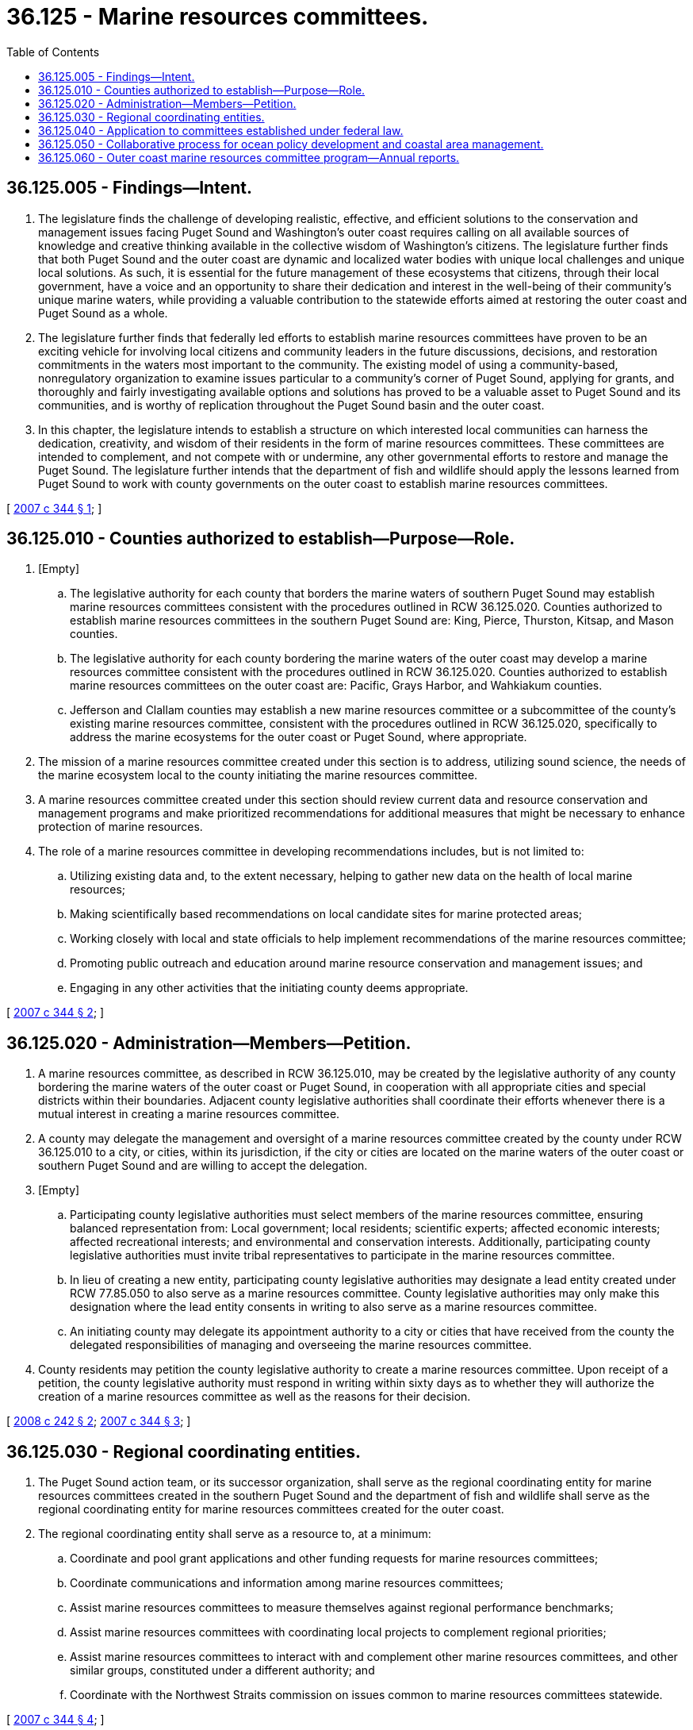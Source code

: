 = 36.125 - Marine resources committees.
:toc:

== 36.125.005 - Findings—Intent.
. The legislature finds the challenge of developing realistic, effective, and efficient solutions to the conservation and management issues facing Puget Sound and Washington's outer coast requires calling on all available sources of knowledge and creative thinking available in the collective wisdom of Washington's citizens. The legislature further finds that both Puget Sound and the outer coast are dynamic and localized water bodies with unique local challenges and unique local solutions. As such, it is essential for the future management of these ecosystems that citizens, through their local government, have a voice and an opportunity to share their dedication and interest in the well-being of their community's unique marine waters, while providing a valuable contribution to the statewide efforts aimed at restoring the outer coast and Puget Sound as a whole.

. The legislature further finds that federally led efforts to establish marine resources committees have proven to be an exciting vehicle for involving local citizens and community leaders in the future discussions, decisions, and restoration commitments in the waters most important to the community. The existing model of using a community-based, nonregulatory organization to examine issues particular to a community's corner of Puget Sound, applying for grants, and thoroughly and fairly investigating available options and solutions has proved to be a valuable asset to Puget Sound and its communities, and is worthy of replication throughout the Puget Sound basin and the outer coast.

. In this chapter, the legislature intends to establish a structure on which interested local communities can harness the dedication, creativity, and wisdom of their residents in the form of marine resources committees. These committees are intended to complement, and not compete with or undermine, any other governmental efforts to restore and manage the Puget Sound. The legislature further intends that the department of fish and wildlife should apply the lessons learned from Puget Sound to work with county governments on the outer coast to establish marine resources committees.

[ http://lawfilesext.leg.wa.gov/biennium/2007-08/Pdf/Bills/Session%20Laws/House/2049-S.SL.pdf?cite=2007%20c%20344%20§%201[2007 c 344 § 1]; ]

== 36.125.010 - Counties authorized to establish—Purpose—Role.
. [Empty]
.. The legislative authority for each county that borders the marine waters of southern Puget Sound may establish marine resources committees consistent with the procedures outlined in RCW 36.125.020. Counties authorized to establish marine resources committees in the southern Puget Sound are: King, Pierce, Thurston, Kitsap, and Mason counties.

.. The legislative authority for each county bordering the marine waters of the outer coast may develop a marine resources committee consistent with the procedures outlined in RCW 36.125.020. Counties authorized to establish marine resources committees on the outer coast are: Pacific, Grays Harbor, and Wahkiakum counties.

.. Jefferson and Clallam counties may establish a new marine resources committee or a subcommittee of the county's existing marine resources committee, consistent with the procedures outlined in RCW 36.125.020, specifically to address the marine ecosystems for the outer coast or Puget Sound, where appropriate.

. The mission of a marine resources committee created under this section is to address, utilizing sound science, the needs of the marine ecosystem local to the county initiating the marine resources committee.

. A marine resources committee created under this section should review current data and resource conservation and management programs and make prioritized recommendations for additional measures that might be necessary to enhance protection of marine resources.

. The role of a marine resources committee in developing recommendations includes, but is not limited to:

.. Utilizing existing data and, to the extent necessary, helping to gather new data on the health of local marine resources;

.. Making scientifically based recommendations on local candidate sites for marine protected areas;

.. Working closely with local and state officials to help implement recommendations of the marine resources committee;

.. Promoting public outreach and education around marine resource conservation and management issues; and

.. Engaging in any other activities that the initiating county deems appropriate.

[ http://lawfilesext.leg.wa.gov/biennium/2007-08/Pdf/Bills/Session%20Laws/House/2049-S.SL.pdf?cite=2007%20c%20344%20§%202[2007 c 344 § 2]; ]

== 36.125.020 - Administration—Members—Petition.
. A marine resources committee, as described in RCW 36.125.010, may be created by the legislative authority of any county bordering the marine waters of the outer coast or Puget Sound, in cooperation with all appropriate cities and special districts within their boundaries. Adjacent county legislative authorities shall coordinate their efforts whenever there is a mutual interest in creating a marine resources committee.

. A county may delegate the management and oversight of a marine resources committee created by the county under RCW 36.125.010 to a city, or cities, within its jurisdiction, if the city or cities are located on the marine waters of the outer coast or southern Puget Sound and are willing to accept the delegation.

. [Empty]
.. Participating county legislative authorities must select members of the marine resources committee, ensuring balanced representation from: Local government; local residents; scientific experts; affected economic interests; affected recreational interests; and environmental and conservation interests. Additionally, participating county legislative authorities must invite tribal representatives to participate in the marine resources committee.

.. In lieu of creating a new entity, participating county legislative authorities may designate a lead entity created under RCW 77.85.050 to also serve as a marine resources committee. County legislative authorities may only make this designation where the lead entity consents in writing to also serve as a marine resources committee.

.. An initiating county may delegate its appointment authority to a city or cities that have received from the county the delegated responsibilities of managing and overseeing the marine resources committee.

. County residents may petition the county legislative authority to create a marine resources committee. Upon receipt of a petition, the county legislative authority must respond in writing within sixty days as to whether they will authorize the creation of a marine resources committee as well as the reasons for their decision.

[ http://lawfilesext.leg.wa.gov/biennium/2007-08/Pdf/Bills/Session%20Laws/Senate/6227-S2.SL.pdf?cite=2008%20c%20242%20§%202[2008 c 242 § 2]; http://lawfilesext.leg.wa.gov/biennium/2007-08/Pdf/Bills/Session%20Laws/House/2049-S.SL.pdf?cite=2007%20c%20344%20§%203[2007 c 344 § 3]; ]

== 36.125.030 - Regional coordinating entities.
. The Puget Sound action team, or its successor organization, shall serve as the regional coordinating entity for marine resources committees created in the southern Puget Sound and the department of fish and wildlife shall serve as the regional coordinating entity for marine resources committees created for the outer coast.

. The regional coordinating entity shall serve as a resource to, at a minimum:

.. Coordinate and pool grant applications and other funding requests for marine resources committees;

.. Coordinate communications and information among marine resources committees;

.. Assist marine resources committees to measure themselves against regional performance benchmarks; 

.. Assist marine resources committees with coordinating local projects to complement regional priorities;

.. Assist marine resources committees to interact with and complement other marine resources committees, and other similar groups, constituted under a different authority; and

.. Coordinate with the Northwest Straits commission on issues common to marine resources committees statewide.

[ http://lawfilesext.leg.wa.gov/biennium/2007-08/Pdf/Bills/Session%20Laws/House/2049-S.SL.pdf?cite=2007%20c%20344%20§%204[2007 c 344 § 4]; ]

== 36.125.040 - Application to committees established under federal law.
Nothing in RCW 36.125.010 or 36.125.020 is intended to expand or limit the authority of local marine resources committees established under the Northwest Straits marine conservation initiative by federal act in San Juan, Whatcom, Skagit, Island, Snohomish, Clallam, and Jefferson counties and existing as of July 22, 2007.

[ http://lawfilesext.leg.wa.gov/biennium/2007-08/Pdf/Bills/Session%20Laws/House/2049-S.SL.pdf?cite=2007%20c%20344%20§%205[2007 c 344 § 5]; ]

== 36.125.050 - Collaborative process for ocean policy development and coastal area management.
Outer coast marine resources committees, in conjunction with their regional coordinating entity, shall meet and consult with key state, federal, local, and tribal governments, and private interest groups to develop a collaborative process to address ocean policy issues. This collaborative process should use Washington's "Ocean Action Plan: Enhancing Management of Washington State's Ocean and Outer Coasts" developed by the Washington ocean policy work group as a guide to begin the work of developing and coordinating state and local ocean policy and providing better management of Washington's coastal areas.

[ http://lawfilesext.leg.wa.gov/biennium/2007-08/Pdf/Bills/Session%20Laws/House/2049-S.SL.pdf?cite=2007%20c%20344%20§%206[2007 c 344 § 6]; ]

== 36.125.060 - Outer coast marine resources committee program—Annual reports.
. The outer coast marine resources committee program is created to provide support for the development, administration, and coordination of outer coast marine resources committees and their projects.

. The director of fish and wildlife is the administrator of the outer coast marine resources committee program. As the administrator of the program, the director of fish and wildlife shall:

.. Provide each outer coast marine resources committee with a coordinator to support the administration and work of the committee; and

.. Distribute grants to outer coast marine resources committees for projects that benefit Washington's coastal marine resources. The director of fish and wildlife shall develop procedures and criteria for allocating funds for projects, which may include annual allocation of funding to each committee.

. Each outer coast marine resources committee shall prepare and deliver an annual report to the director of fish and wildlife by October 31st of each year. The report must include, but is not limited to, a summary of actions taken that year and prioritized recommendations for future action. The director of fish and wildlife shall compile the individual outer coast marine resources committee reports into a consolidated report, and provide the consolidated report to the governor and appropriate committees of the legislature by December 31st of each year.

[ http://lawfilesext.leg.wa.gov/biennium/2007-08/Pdf/Bills/Session%20Laws/Senate/6227-S2.SL.pdf?cite=2008%20c%20242%20§%203[2008 c 242 § 3]; ]


